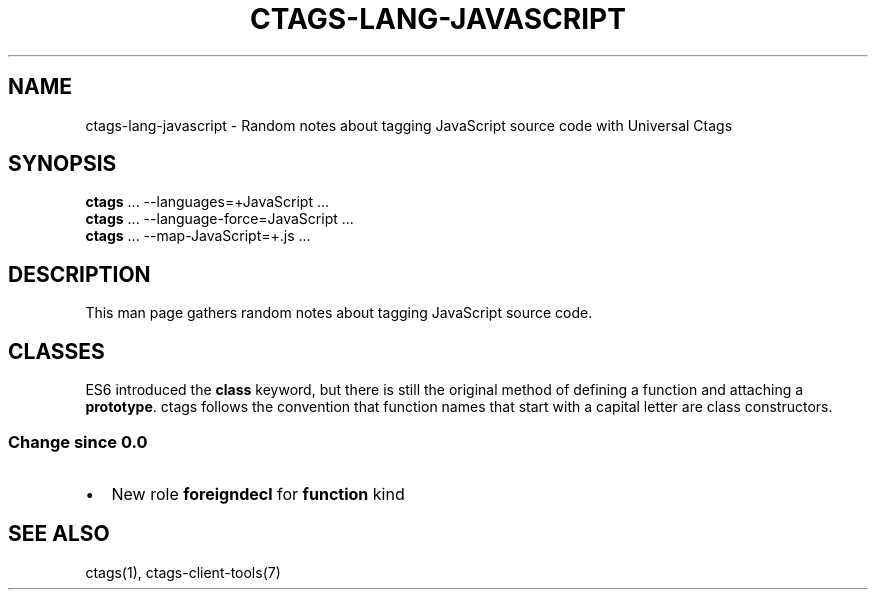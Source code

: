 .\" Man page generated from reStructuredText.
.
.TH CTAGS-LANG-JAVASCRIPT 7 "" "6.1.0" "Universal Ctags"
.SH NAME
ctags-lang-javascript \- Random notes about tagging JavaScript source code with Universal Ctags
.
.nr rst2man-indent-level 0
.
.de1 rstReportMargin
\\$1 \\n[an-margin]
level \\n[rst2man-indent-level]
level margin: \\n[rst2man-indent\\n[rst2man-indent-level]]
-
\\n[rst2man-indent0]
\\n[rst2man-indent1]
\\n[rst2man-indent2]
..
.de1 INDENT
.\" .rstReportMargin pre:
. RS \\$1
. nr rst2man-indent\\n[rst2man-indent-level] \\n[an-margin]
. nr rst2man-indent-level +1
.\" .rstReportMargin post:
..
.de UNINDENT
. RE
.\" indent \\n[an-margin]
.\" old: \\n[rst2man-indent\\n[rst2man-indent-level]]
.nr rst2man-indent-level -1
.\" new: \\n[rst2man-indent\\n[rst2man-indent-level]]
.in \\n[rst2man-indent\\n[rst2man-indent-level]]u
..
.SH SYNOPSIS
.nf
\fBctags\fP ... \-\-languages=+JavaScript ...
\fBctags\fP ... \-\-language\-force=JavaScript ...
\fBctags\fP ... \-\-map\-JavaScript=+.js ...
.fi
.sp
.SH DESCRIPTION
.sp
This man page gathers random notes about tagging JavaScript source code.
.SH CLASSES
.sp
ES6 introduced the \fBclass\fP keyword, but there is still the original method of defining a function and attaching a \fBprototype\fP\&.  ctags follows the convention that function names that start with a capital letter are class constructors.
.SS Change since "0.0"
.INDENT 0.0
.IP \(bu 2
New role \fBforeigndecl\fP for \fBfunction\fP kind
.UNINDENT
.SH SEE ALSO
.sp
ctags(1), ctags\-client\-tools(7)
.\" Generated by docutils manpage writer.
.
